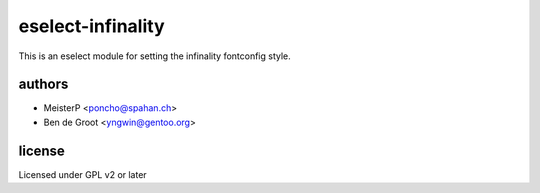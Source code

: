 eselect-infinality
==================

This is an eselect module for setting the infinality fontconfig style.


authors
------

- MeisterP <poncho@spahan.ch>
- Ben de Groot <yngwin@gentoo.org>

license
-------

Licensed under GPL v2 or later

